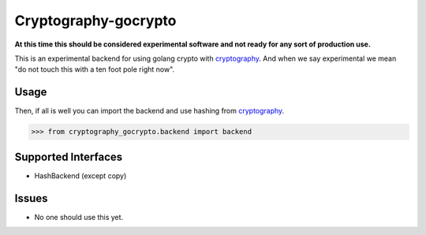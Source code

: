 Cryptography-gocrypto
=====================

.. image:: https://travis-ci.org/cyli/cryptography-gocrypto.svg?branch=master
    :target: https://travis-ci.org/cyli/cryptography-gocrypto

.. image:: https://codecov.io/github/cyli/cryptography-gocrypto/coverage.svg?branch=master
    :target: https://codecov.io/github/cyli/cryptography-gocrypto?branch=master

**At this time this should be considered experimental software and not ready
for any sort of production use.**

This is an experimental backend for using golang crypto with `cryptography`_.
And when we say experimental we mean "do not touch this with a ten foot pole
right now".

Usage
-----

Then, if all is well you can import the backend and use hashing
from `cryptography`_.

.. code-block:: pycon

    >>> from cryptography_gocrypto.backend import backend


Supported Interfaces
--------------------

* HashBackend (except copy)

Issues
------

* No one should use this yet.

.. _`cryptography`: https://cryptography.io/
